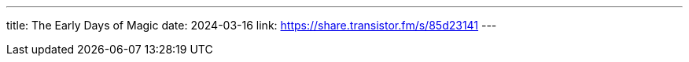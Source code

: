---
title: The Early Days of Magic
date: 2024-03-16
link: https://share.transistor.fm/s/85d23141
---
